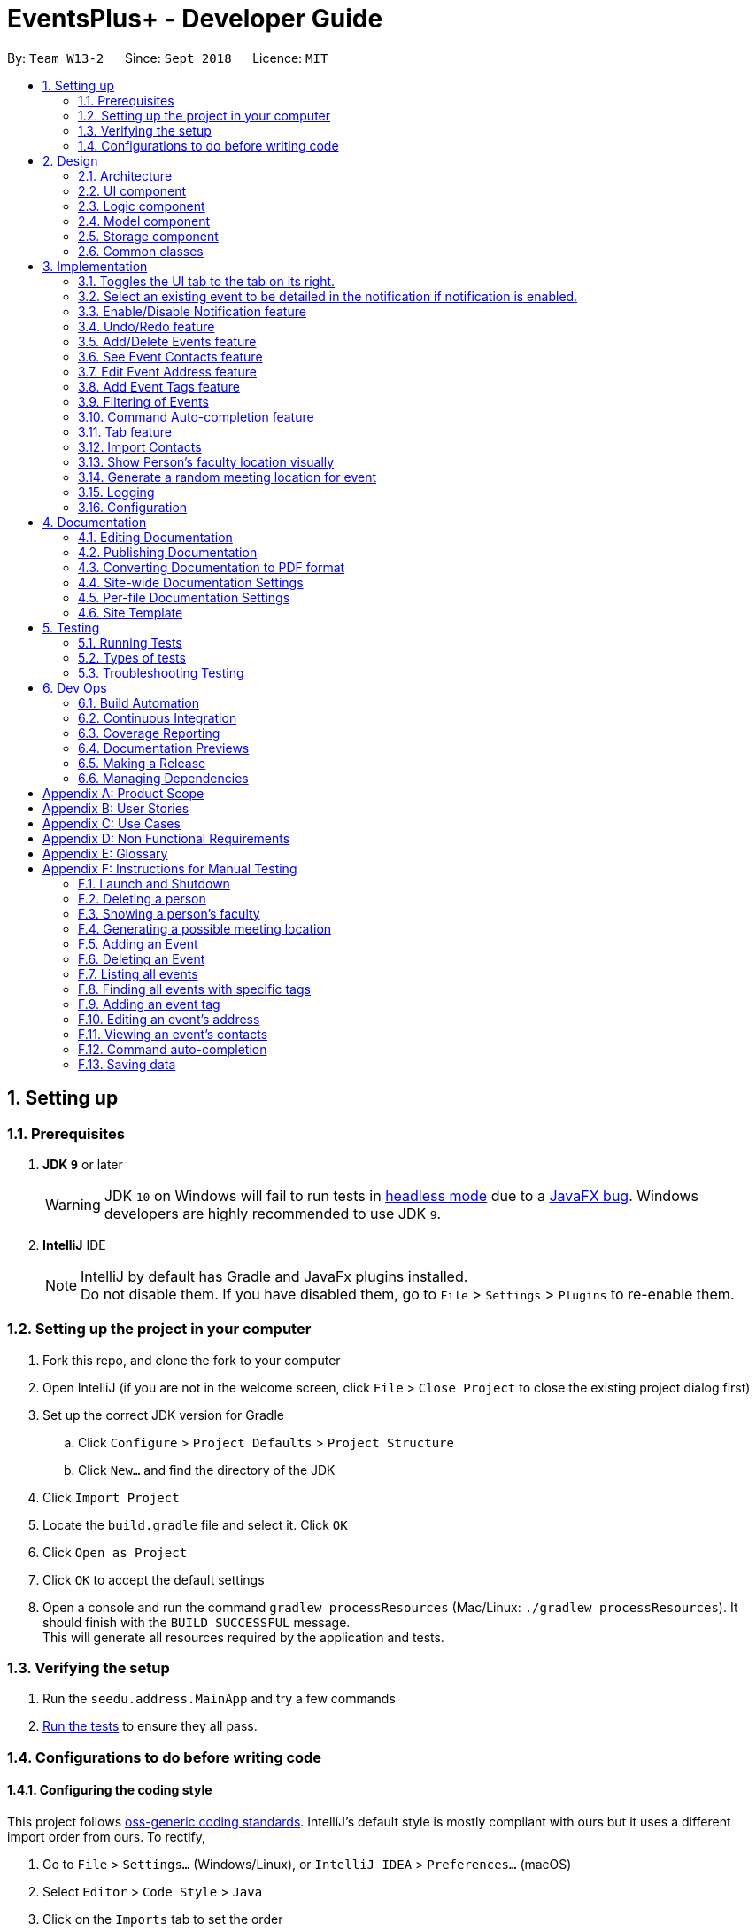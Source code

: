 = EventsPlus+ - Developer Guide
:site-section: DeveloperGuide
:toc:
:toc-title:
:toc-placement: preamble
:sectnums:
:imagesDir: images
:stylesDir: stylesheets
:xrefstyle: full
ifdef::env-github[]
:tip-caption: :bulb:
:note-caption: :information_source:
:warning-caption: :warning:
endif::[]
:repoURL: https://github.com/CS2103-AY1819S1-W13-2/main/tree/master

By: `Team W13-2`      Since: `Sept 2018`      Licence: `MIT`

== Setting up

=== Prerequisites

. *JDK `9`* or later
+
[WARNING]
JDK `10` on Windows will fail to run tests in <<UsingGradle#Running-Tests, headless mode>> due to a https://github.com/javafxports/openjdk-jfx/issues/66[JavaFX bug].
Windows developers are highly recommended to use JDK `9`.

. *IntelliJ* IDE
+
[NOTE]
IntelliJ by default has Gradle and JavaFx plugins installed. +
Do not disable them. If you have disabled them, go to `File` > `Settings` > `Plugins` to re-enable them.


=== Setting up the project in your computer

. Fork this repo, and clone the fork to your computer
. Open IntelliJ (if you are not in the welcome screen, click `File` > `Close Project` to close the existing project dialog first)
. Set up the correct JDK version for Gradle
.. Click `Configure` > `Project Defaults` > `Project Structure`
.. Click `New...` and find the directory of the JDK
. Click `Import Project`
. Locate the `build.gradle` file and select it. Click `OK`
. Click `Open as Project`
. Click `OK` to accept the default settings
. Open a console and run the command `gradlew processResources` (Mac/Linux: `./gradlew processResources`). It should finish with the `BUILD SUCCESSFUL` message. +
This will generate all resources required by the application and tests.

=== Verifying the setup

. Run the `seedu.address.MainApp` and try a few commands
. <<Testing,Run the tests>> to ensure they all pass.

=== Configurations to do before writing code

==== Configuring the coding style

This project follows https://github.com/oss-generic/process/blob/master/docs/CodingStandards.adoc[oss-generic coding standards]. IntelliJ's default style is mostly compliant with ours but it uses a different import order from ours. To rectify,

. Go to `File` > `Settings...` (Windows/Linux), or `IntelliJ IDEA` > `Preferences...` (macOS)
. Select `Editor` > `Code Style` > `Java`
. Click on the `Imports` tab to set the order

* For `Class count to use import with '\*'` and `Names count to use static import with '*'`: Set to `999` to prevent IntelliJ from contracting the import statements
* For `Import Layout`: The order is `import static all other imports`, `import java.\*`, `import javax.*`, `import org.\*`, `import com.*`, `import all other imports`. Add a `<blank line>` between each `import`

Optionally, you can follow the <<UsingCheckstyle#, UsingCheckstyle.adoc>> document to configure Intellij to check style-compliance as you write code.

==== Updating documentation to match your fork

After forking the repo, the documentation will still have the EventsPlus+ branding and refer to the `CS2103-AY1819S1-W13-2/main` repo.

If you plan to develop this fork as a separate product, you should do the following:

. Configure the <<Docs-SiteWideDocSettings, site-wide documentation settings>> in link:{repoURL}/build.gradle[`build.gradle`], such as the `site-name`, to suit your own project.

. Replace the URL in the attribute `repoURL` in link:{repoURL}/docs/DeveloperGuide.adoc[`DeveloperGuide.adoc`] and link:{repoURL}/docs/UserGuide.adoc[`UserGuide.adoc`] with the URL of your fork.

==== Setting up CI

Set up Travis to perform Continuous Integration (CI) for your fork. See <<UsingTravis#, UsingTravis.adoc>> to learn how to set it up.

After setting up Travis, you can optionally set up coverage reporting for your team fork (see <<UsingCoveralls#, UsingCoveralls.adoc>>).

[NOTE]
Coverage reporting could be useful for a team repository that hosts the final version but it is not that useful for your personal fork.

Optionally, you can set up AppVeyor as a second CI (see <<UsingAppVeyor#, UsingAppVeyor.adoc>>).

[NOTE]
Having both Travis and AppVeyor ensures your App works on both Unix-based platforms and Windows-based platforms (Travis is Unix-based and AppVeyor is Windows-based)

== Design

[[Design-Architecture]]
=== Architecture

.Architecture Diagram
image::Architecture.png[width="600"]

The *_Architecture Diagram_* given above explains the high-level design of the App. Given below is a quick overview of each component.

[TIP]
`Main` has only one class called link:{repoURL}/src/main/java/seedu/address/MainApp.java[`MainApp`]. It is responsible for,

* At app launch: Initializes the components in the correct sequence, and connects them up with each other.
* At shut down: Shuts down the components and invokes cleanup method where necessary.

<<Design-Commons,*`Commons`*>> represents a collection of classes used by multiple other components. Two of those classes play important roles at the architecture level.

* `EventsCenter` : This class (written using https://github.com/google/guava/wiki/EventBusExplained[Google's Event Bus library]) is used by components to communicate with other components using events (i.e. a form of _Event Driven_ design)
* `LogsCenter` : Used by many classes to write log messages to the App's log file.

The rest of the App consists of four components.

* <<Design-Ui,*`UI`*>>: The UI of the App.
* <<Design-Logic,*`Logic`*>>: The command executor.
* <<Design-Model,*`Model`*>>: Holds the data of the App in-memory.
* <<Design-Storage,*`Storage`*>>: Reads data from, and writes data to, the hard disk.

Each of the four components

* Defines its _API_ in an `interface` with the same name as the Component.
* Exposes its functionality using a `{Component Name}Manager` class.

For example, the `Logic` component (see the class diagram given below) defines it's API in the `Logic.java` interface and exposes its functionality using the `LogicManager.java` class.

.Class Diagram of the Logic Component
image::LogicClassDiagramUpdated.png[width="800"]

[discrete]
==== Events-Driven nature of the design

The _Sequence Diagram_ below shows how the components interact for the scenario where the user issues the command `delete 1`.

.Component interactions for `delete 1` command (part 1)
image::SDforDeletePerson.png[width="800"]

[NOTE]
Note how the `Model` simply raises a `SystemChangedEvent` when the application's data is changed, instead of asking the `Storage` to save the updates to the hard disk.

The diagram below shows how the `EventsCenter` reacts to that event, which eventually results in the updates being saved to the hard disk and the status bar of the UI being updated to reflect the 'Last Updated' time.

.Component interactions for `delete 1` command (part 2)
image::SDforDeletePersonEventHandling.png[width="800"]

[NOTE]
Note how the event is propagated through the `EventsCenter` to the `Storage` and `UI` without `Model` having to be coupled to either of them. This is an example of how this Event Driven approach helps us reduce direct coupling between components.

The sections below give more details of each component.

[[Design-Ui]]
=== UI component

.Structure of the UI Component
image::UiClassDiagramUpdated.png[width="800"]

*API* : link:{repoURL}/src/main/java/seedu/address/ui/Ui.java[`Ui.java`]

The UI consists of a `MainWindow` that is made up of parts e.g.`CommandBox`, `ResultDisplay`, `PersonListPanel`, `StatusBarFooter`, `BrowserPanel` etc. All these, including the `MainWindow`, inherit from the abstract `UiPart` class.

The `UI` component uses JavaFx UI framework. The layout of these UI parts are defined in matching `.fxml` files that are in the `src/main/resources/view` folder. For example, the layout of the link:{repoURL}/src/main/java/seedu/address/ui/MainWindow.java[`MainWindow`] is specified in link:{repoURL}/src/main/resources/view/MainWindow.fxml[`MainWindow.fxml`]

The `UI` component,

* Executes user commands using the `Logic` component.
* Binds itself to some data in the `Model` so that the UI can auto-update when data in the `Model` change.
* Responds to events raised from various parts of the App and updates the UI accordingly.

[[Design-Logic]]
=== Logic component

[[fig-LogicClassDiagram]]
.Structure of the Logic Component
image::LogicClassDiagramUpdated.png[width="800"]

*API* :
link:{repoURL}/src/main/java/seedu/address/logic/Logic.java[`Logic.java`]

.  `Logic` uses the `SystemParser` class to parse the user command.
.  This results in a `Command` object which is executed by the `LogicManager`.
.  The command execution can affect the `Model` (e.g. adding a person) and/or raise events.
.  The result of the command execution is encapsulated as a `CommandResult` object which is passed back to the `Ui`.

Given below is the Sequence Diagram for interactions within the `Logic` component for the `execute("delete 1")` API call.

.Interactions Inside the Logic Component for the `delete 1` Command
image::DeletePersonSdForLogic.png[width="800"]

[[Design-Model]]
=== Model component

.Structure of the Model Component
image::ModelClassDiagramUpdated.png[width="800"]

*API* : link:{repoURL}/src/main/java/seedu/address/model/Model.java[`Model.java`]

The `Model`,

* stores a `UserPref` object that represents the user's preferences.
* stores the application's data.
* exposes an unmodifiable `ObservableList<Person>` that can be 'observed' e.g. the UI can be bound to this list so that the UI automatically updates when the data in the list change.
* exposes an unmodifiable `ObservableList<Event>` that can be 'observed' e.g. the UI can be bound to this list so that the UI automatically updates when the data in the list change.
* exposes an unmodifiable `ObservableList<Tag>` that can be 'observed' e.g. the UI can be bound to this list so that the UI automatically updates when the data in the list change.
* does not depend on any of the other three components.

[[Design-Storage]]
=== Storage component

.Structure of the Storage Component
image::StorageClassDiagramUpdated.png[width="800"]

*API* : link:{repoURL}/src/main/java/seedu/address/storage/Storage.java[`Storage.java`]

The `Storage` component,

* can save `UserPref` objects in json format and read it back.
* can save the application's data in xml format and read it back.

[[Design-Commons]]
=== Common classes

Classes used by multiple components are in the `seedu.System.commons` package.

== Implementation

This section describes some noteworthy details on how certain features are implemented.

//tag::toggle[]
=== Toggles the UI tab to the tab on its right.
==== Current Implementation

Toggle command raises a TabPanelSelectionChangedEvent event through the ModelManager.
The tab panel is subscribed to this event and will loop the tabList and change the selected tab to its adjacent tab when the event is raised.

* `logic#parser#ToggleCommandParser()` -- creates a ToggleCommand object.
* `logic#commands#ToggleCommand()` -- raises a TabPanelSelectionChangedEvent through the ModelManager.

[NOTE]
ToggleCommand is not compatible with undo/redo since there is no writing of data to storage.

==== Design Considerations

==== Aspect: How change of UI tab is executed

* **Alternative 1 (current choice):** TabPanel subscribe to an event which will be raised by ToggleCommand
** Pros: Convenient to implement.
** Cons: Creates a new object and a new handler method.
* **Alternative 2:** Pass TabPanel into the ToggleCommand and select the new tab from ToggleCommand
** Pros: Does not require new event to be raised.
** Cons: Increases coupling.
// end::toggle[]

//tag::favourite[]
=== Select an existing event to be detailed in the notification if notification is enabled.
==== Current Implementation

Details of favourite event (i.e. event name, date, day, time, details) stored as a String "Favourite" in preferences.json file.
The favourite mechanism is implemented through the ModelManager.
Upon startup, if notification is enabled, and there is a String "favourite" in preferences.json is non-null, the notification will display the String "favourite".
"Favourite" in preferences.json is also loaded into ModelManager.
Upon executing FavouriteCommand, the event is selected based on the input parameters and the filteredEventsListByDate.
The attributes of the event is formatted into a String and saved to the ModelManager.
Upon exit, the formatted String in ModelManager is saved to preferences.json to ensure statefulness.

* `logic#parser#FavouriteCommandParser()` -- creates a FavouriteCommand object based on user's inputs.
* `logic#commands#FavouriteCommand()` -- updates the ModelManager's favouriteEvent attribute.

Given below is an example usage scenario and how the favourite mechanism behaves at each step.

Step 1. The user launches the application for the first time. The model's favouriteEvent attribute is initially null.

Step 2. The user executes `favourite d/2018-04-01 i/1`. The `favourite` command calls FavouriteCommandParser which checks validity of user inputs and creates a new FavouriteCommand which selects the event and create a formatted String from the event details.

[NOTE]
The favourite command will update favouriteEvent regardless of whether the new favouriteEvent String is the same as the existing String.

==== Design Considerations

==== Aspect: How favourite is updated

* **Alternative 1 (current choice):** Re-assign Model's favouriteEvent regardless of previous preference
** Pros: Easy to implement.
** Cons: Wasteful in the case of same favorite event.
* **Alternative 2:** Check current favouriteEvent and only assign new value if it is different from the previous value.
** Pros: Do not waste computing cycles on unecessary re-assingment of favouriteEvent.
** Cons: Code becomes more complicated because additional check required.

===== Aspect: Writing to preferences.json

* **Alternative 1 (current choice):** Write all Model preferences to preferences.json
** Pros: Easy to implement.
** Cons: Unecessary computing cycles wasted on writing when possibly no change
* **Alternative 2:** Check for difference between Model preferences and preferences.json, only write to preferences.json if there is difference.
** Pros: Efficient.
** Cons: Code becomes more complicated because additional check required
// end::favourite[]

//tag::notification[]
=== Enable/Disable Notification feature
==== Current Implementation

Notification preference is stored in the preferences.json file.
The notification mechanism is facilitated by Javafx.
Upon startup, notification preference is loaded from preferences.json and saved to the ModelManager.
Upon exit, the model's notification preference is saved to preferences.json to ensure statefulness.
When enabled, it creates a child stage and scene from the main window and displays with a countdown timer to automatically close the stage.
Additionally, it implements the following operations

* `ui#NotificationWindow()` -- creates the stage and scene for the notification using 2 String inputs: `title` and `message`
* `logic#parser#NotificationCommandParser()` -- creates a NotificationCommand object based on user's input
* `logic#commands#NotificationCommand()` -- updates the ModelManager's notificationPref attribute.

Given below is an example usage scenario and how the enable/disable notification mechanism behaves at each step.

Step 1. The user launches the application for the first time. The model's notification preference is initally enabled, the notification window appears.

Step 2. The user executes `notification disable`. The `notification` command calls NotificationCommandParser which converts `disable` into the boolean `false` and creates a new Notification Command which updates the Model's notification preference to false.

[NOTE]
The notification command will update the notification preference regardless of whether the new preference is same as the previous preference.

==== Design Considerations

===== Aspect: How notification preferences is updated

* **Alternative 1 (current choice):** Re-assign Model's notification preference regardless of previous preference
** Pros: Easy to implement.
** Cons: Wasteful in the case of same notification preference.
* **Alternative 2:** Check current notification preference and only assign new value if it is different from the previous value.
** Pros: Do not waste computing cycles on unecessary re-assingment of notification preference.
** Cons: Code becomes more complicated because additional check required.

===== Aspect: Writing to preferences.json

* **Alternative 1 (current choice):** Write all Model preferences to preferences.json
** Pros: Easy to implement.
** Cons: Unecessary computing cycles wasted on writing when possibly no change
* **Alternative 2:** Check for difference between Model preferences and preferences.json, only write to preferences.json if there is difference.
** Pros: Efficient.
** Cons: Code becomes more complicated because additional check required
// end::notification[]

// tag::undoredo[]
=== Undo/Redo feature
==== Current Implementation

The undo/redo mechanism is facilitated by `VersionedSystem`.
It extends `System` with an undo/redo history, stored internally as an `SystemStateList` and `currentStatePointer`.
Additionally, it implements the following operations:

* `VersionedSystem#commit()` -- Saves the current address book state in its history.
* `VersionedSystem#undo()` -- Restores the previous address book state from its history.
* `VersionedSystem#redo()` -- Restores a previously undone address book state from its history.

These operations are exposed in the `Model` interface as `Model#commitSystem()`, `Model#undoSystem()` and `Model#redoSystem()` respectively.

Given below is an example usage scenario and how the undo/redo mechanism behaves at each step.

Step 1. The user launches the application for the first time. The `VersionedSystem` will be initialized with the initial address book state, and the `currentStatePointer` pointing to that single address book state.

image::UndoRedoStartingStateListDiagram.png[width="800"]

Step 2. The user executes `delete 5` command to delete the 5th person in the address book. The `delete` command calls `Model#commitSystem()`, causing the modified state of the address book after the `delete 5` command executes to be saved in the `SystemStateList`, and the `currentStatePointer` is shifted to the newly inserted address book state.

image::UndoRedoNewCommand1StateListDiagram.png[width="800"]

Step 3. The user executes `add n/David ...` to add a new person. The `add` command also calls `Model#commitSystem()`, causing another modified address book state to be saved into the `SystemStateList`.

image::UndoRedoNewCommand2StateListDiagram.png[width="800"]

[NOTE]
If a command fails its execution, it will not call `Model#commitSystem()`, so the address book state will not be saved into the `SystemStateList`.

Step 4. The user now decides that adding the person was a mistake, and decides to undo that action by executing the `undo` command. The `undo` command will call `Model#undoSystem()`, which will shift the `currentStatePointer` once to the left, pointing it to the previous address book state, and restores the address book to that state.

image::UndoRedoExecuteUndoStateListDiagram.png[width="800"]

[NOTE]
If the `currentStatePointer` is at index 0, pointing to the initial address book state, then there are no previous address book states to restore. The `undo` command uses `Model#canUndoSystem()` to check if this is the case. If so, it will return an error to the user rather than attempting to perform the undo.

The following sequence diagram shows how the undo operation works:

image::UndoRedoSequenceDiagram.png[width="800"]

The `redo` command does the opposite -- it calls `Model#redoSystem()`, which shifts the `currentStatePointer` once to the right, pointing to the previously undone state, and restores the address book to that state.

[NOTE]
If the `currentStatePointer` is at index `SystemStateList.size() - 1`, pointing to the latest address book state, then there are no undone address book states to restore. The `redo` command uses `Model#canRedoSystem()` to check if this is the case. If so, it will return an error to the user rather than attempting to perform the redo.

Step 5. The user then decides to execute the command `list`. Commands that do not modify the address book, such as `list`, will usually not call `Model#commitSystem()`, `Model#undoSystem()` or `Model#redoSystem()`. Thus, the `SystemStateList` remains unchanged.

image::UndoRedoNewCommand3StateListDiagram.png[width="800"]

Step 6. The user executes `clear`, which calls `Model#commitSystem()`. Since the `currentStatePointer` is not pointing at the end of the `SystemStateList`, all address book states after the `currentStatePointer` will be purged. We designed it this way because it no longer makes sense to redo the `add n/David ...` command. This is the behavior that most modern desktop applications follow.

image::UndoRedoNewCommand4StateListDiagram.png[width="800"]

The following activity diagram summarizes what happens when a user executes a new command:

image::UndoRedoActivityDiagram.png[width="650"]

==== Design Considerations

===== Aspect: How undo & redo executes

* **Alternative 1 (current choice):** Saves the entire address book.
** Pros: Easy to implement.
** Cons: May have performance issues in terms of memory usage.
* **Alternative 2:** Individual command knows how to undo/redo by itself.
** Pros: Will use less memory (e.g. for `delete`, just save the person being deleted).
** Cons: We must ensure that the implementation of each individual command are correct.

===== Aspect: Data structure to support the undo/redo commands

* **Alternative 1 (current choice):** Use a list to store the history of address book states.
** Pros: Easy for new Computer Science student undergraduates to understand, who are likely to be the new incoming developers of our project.
** Cons: Logic is duplicated twice. For example, when a new command is executed, we must remember to update both `HistoryManager` and `VersionedSystem`.
* **Alternative 2:** Use `HistoryManager` for undo/redo
** Pros: We do not need to maintain a separate list, and just reuse what is already in the codebase.
** Cons: Requires dealing with commands that have already been undone: We must remember to skip these commands. Violates Single Responsibility Principle and Separation of Concerns as `HistoryManager` now needs to do two different things.
// end::undoredo[]

[[AddDeleteEvents]]
//tag::addEventsHeader[]
=== Add/Delete Events feature

==== Current Implementation
===== Structure of an Event
In the `Model` component, an `Event` consists of various `Event` attributes.
Namely, the classes `EventName`, `EventDescription`, `EventDate`, `EventTime`, `EventAddress` are used to represent respective information in an `Event`,
as shown in the Class diagram below. Note that `EventDay` is generated from `EventDate` values, and each event also contains a `Set` of `Person` and `Tag` objects,
which are used to represent the event contacts (from the address book) and event tags (from <<EventTags, event tags>> currently existing in the address book). +
//end::addEventsHeader[]

By doing so, we achieve more abstraction and cohesion, and this abides by the Separation of Concerns (SoC) principle at the class level.
On top of facilitating checking of bugs within the individual attributes,
doing so will also allow the developer to alter the definition of the different attribute classes, as well as to add more attributes into the
`Event` class easily.

//tag::eventDiagram[]
image::Event.png[Event class]
//end::eventDiagram[]

//tag::addEvents[]
===== Adding/Deleting of an Event
Methods have been added to `ModelManager`, `AddressBook` and the newly-added class `UniqueEventList` to facilitate adding and deleting of events.
In order to limit modification of the internal list of `Event` objects, changes to this list is only carried out at the most fundamental level,
which is `UniqueEventList`. `AddressBook` stores a reference to this internal list, and `ModelManager` stores an unmodifiable copy of this list.

An example usage scenario of the adding of events is as shown in the sequence diagram below.
The diagram shows the interaction between the different components in the system when an event is added.
The interaction between components is similar for the deletion of an event.

image::add-event-component.png[Interactions between components]

More specific interactions between `Logic` and `Model` are as shown in the diagram below.

image::add-event_logic-model.png[Interactions between Logic and Model, width="750", height="700"]

Step 1. User enters command to add an event +
Step 2. `AddressBookParser` calls `AddEventCommandParser`, which generates an `AddEventCommand` with an `Event` and `Set<Index>`. The latter specifies the contacts (indices) to add into the event. +
Step 3. `AddEventCommand` calls `Model#hasEvent`, `Model#hasClashingEvent`, `Model#hasEventTag` to check if event details are valid. +
Step 4. `AddEventCommand` calls `Event#setEventContacts` to set the `Set<Person>` of event contacts (Each `Person` has to be in the existing address book records). +
Step 5. `AddEventCommand` calls `Model#addEvent` after all checks have passed. The event is added into the system from the `Model` component. +

For deletion of event(s), the flow is similar.
//end::addEvents[]

The sequence diagram for the deletion of event is shown below. +

image::delete-event-condensed_logic-model.png[Deleting an event, width="750"]

Step 1. User enters command to delete an event based on the event date and index (as displayed in the UI) +
Step 2. `AddressBookParser` calls `DeleteEventCommandParser`, which generates an `DeleteEventCommand` with an `EventDate` and `Index`. +
Step 3. `DeleteEventCommand` <<gettingAnEvent, gets the event>>.
Step 4. The event from step 3 is deleted from the system from the `Model` component. +

[[gettingAnEvent]]
Events are retrieved based on their date and index in the displayed events list, as shown in the diagram below.

image::get-event.png[Getting an event, width="350", height="300"]

For the case of `DeleteEventCommand`, we let `XYZCommand` be `DeleteEventCommand`. +
Step 1. `DeleteEventCommand` calls `Model#getFilteredEventListByDate` to retrieve the last shown event list. +
Step 2. `DeleteEventCommand` calls `getTargetDateList` to retrieve the list from which the event belongs to.  +
Step 3. `DeleteEventCommand` calls `getEvent` to retrieve the event based on its index in the list from step 2. +

//tag::addEvents2[]
Upon adding/deletion of events in `Model`, `AddressBookChangedEvent`, `AddressBookEventChangedEvent` and `EventPanelDisplayChangedEvent`
are triggered from the `Model` component.
The raised events are handled by:

* `UI`, which updates the displayed information and updates the active tab to the Events tab, and
* `Storage`, which saves the information to an XML data file.

For instance, when an `Event` is added (or deleted), the event triggers are handled as follows.

image::add-event_event-trigger.png[Handling of triggered events]

===== UI Events Display
To display the event information according to their date, a list of lists of events grouped by `EventDate` is set in the `ListView` object in the `EventPanelList`.
Each cell represents the `EventListCard` for a particular date, which contains all the events, each displayed in a `EventCard`. For this implementation,
we require `ModelManager` to be able to return such an `ObservableList<List<Event>>` object to the UI class `MainWindow`, and this is achieved via the method
`ModelManager#getFilteredEventListByDate`.

==== Design Considerations
===== Aspect: Data Structure to Support the UI Events Display

* **Alternative 1 (current choice):** Store a list of type `ObservableList<List<Event>>` in the `ListView` object in the `EventPanelList`.
This list is re-computed from `Model` each time a change in the internal list of events is detected, and the
updated list is passed to the UI class `MainWindow`.
This facilitates a regeneration of the `TabPanel` stored in `MainWindow`, updating the display of events to the user.

+

** *Pros:* We only need to maintain one internal list of `Event` objects. For the UI
to be updated with new information whenever events are added into/deleted from the underlying `Event` list,
we make use of a listener on the `filteredEvents` list in `Model`.

*** Whenever there is a change detected by `filteredEvents`, an `AddressBookEventChangedEvent` is posted
*** `MainWindow` resets its `TabPanel` and passes the re-computed list (events grouped by date) into it.
+
image::ui-display-ad.png[Refresh of Tab Panel on Event Change]

** *Cons:* There is a regeneration of the `TabPanel` object in `MainWindow` each time such an event occurs.
However, this overhead is still acceptable given the current scale of the `AddressBook`.
//end::addEvents2[]

* **Alternative 2:** Store a list of type `ObservableList<ObservableList<Event>>` in `UI` and `Model`,
where each `ObservableList<Event>` is the list of events for a given date.
Update this alongside the `filteredEvent` list in `Model`, by adding a listener to `filteredEvents`,
such that each time the internal list of events changes, the corresponding update is performed on the 2D-list.

** *Pros:* There is no need to regenerate the list for `UI`, since information in this list stays updated.
This reduces overhead incurred in list regeneration.

+

** *Cons*: If more actions are carried out on the internal event list, the listener will have to be updated,
as it will have to listen to more types of changes. This could potentially create more bugs in the code.

* **Alternative 3:** Store a list of type `ObservableList<ObservableList<Event>>` (similar structure as in Alternative 2) in `UI` and `Model`.
Create another internal list `UniqueEventListByDate` for this list of lists. Update this alongside `UniqueEventList`.

** *Pros:*
*** There is no need to regenerate the list for `UI`, since information in this list stays updated.
*** No listener is required, since an event can be added to `UniqueEventList` and `UniqueEventListByDate` simultaneously.

** *Cons:* Two lists have to be maintained, both storing the same `Event` objects.
The task of maintaining two lists may lead to inconsistencies between the two lists and more complex code in future.

===== Aspect: Restrictions on Event Tags
* **Alternative 1 (current choice):** Valid event tags to be restricted to a list which can be edited by the user.
** *Pros:* Allows event tags to be standardized, and the user can keep track of the all the types of events he/she has just
by referring to the `Flowpane` containing all the event tags available in the system. This also facilitates finding of events
by event tags.
** *Cons:* More work has to be done from the user's end, as he/she has to add an event tag in the system
before adding an event with that tag.

* **Alternative 2:** No restriction to event tags.
** *Pros:* Less work by the user, as he/she can just add any event tag when adding an event into the system.
** *Cons:* Less standardization of event tags, which may cause the user's data to become more disorganized in future.

* **Alternative 3:** (2-in-1 approach) Event tags that are non-existing in EventsPlus+ to be added upon adding an event with that new tag.
** *Pros:* Less work by the user, and tag gets automatically added into the system.
** *Cons:* The `addEvent` command will be performing two different actions - adding an event
and adding an event tag. This may violate the Single Responsibility Principle (SRP) for the `AddEventCommand` class.

[[seeEventContacts]]
//tag::seeEventContacts[]

=== See Event Contacts feature
==== Current Implementation
To obtain an event's contacts, comparisons are done using `Person#isSamePerson` to check if for each event contact, there exists a person in the system
who is the same person as the contact. By the use of a `Predicate` with this logic, we then apply the filter on `filteredPersons` in `Model`. +
//end::seeEventContacts[]

The sequence diagram below shows a typical usage of the feature.
The flow for getting an event using date and index is the same as in <<gettingAnEvent, getEvent>>.

image::see-event-contacts-condensed_logic-model.png[Interactions between Logic and Model, width="700"]

//tag::seeEventContacts2[]
Step 1. User enters command to see an event's contacts. +
Step 2. `AddressBookParser` calls `SeeEventContactsCommandParser`, which generates a SeeEventContactsCommand` with an `EventDate` and `Index` +
Step 3. `SeeEventContactsCommand` <<gettingAnEvent, gets the event>>. +
Step 4. A `ExistingPersonInEventPredicate` is created based on the event's contacts from the event retrieved in Step 3. +
Step 5. `SeeEventContactsCommand` calls `Model#updateFilteredEventList` to filter the displayed list using the `Predicate` object generated in step 4. +
//end::seeEventContacts2[]

==== Considerations
The displayed person list shown using this feature is aligned with the contact information displayed in the UI when hovering over the event contact. +
Namely, both the displayed person list and information displayed in the UI are obtained by checking if there is a same person as the person originally
added into the event (using `Person#isSamePerson`) in the system. If there is, the information is shown; else, the person is regarded as
having been deleted from the system. +
More specific scenarios are as follows:

* When an event contact is deleted from EventsPlus+, the `seeEventContacts` command would not display the person in the filtered list.
Simultaneously, when hovering over the event contact, the user would see a message indicating that the person has been deleted from the system.
This is so that users can still see the person as related to the event (when the event is first added),
even when the person's contact details no longer exist in the address book.

* When an event contact is edited in EventsPlus+, if the edited person is still the same person (using `Person#isSamePerson`) as the original person,
`seeEventContacts` would display the edited person. When hovering over the contact, the edited person would also be displayed.

* When an event contact is edited in EventsPlus+, if the edited person is no longer the same person (using `Person#isSamePerson`),
`seeEventContacts` would not display the original nor edited person. When hovering over the contact, if there is no such person in the
system who is the same person as the person originally added into EventsPlus+,
the user would see a message indicating that the person has been deleted from the system.

[[EditEventAddress]]
//tag::editEventAddress[]

=== Edit Event Address feature
==== Current Implementation
To edit an event's existing address, the system first retrieves the event from the address book. This process is similar to that for
deleting an event. A new `Event` object is created with the same details as the old `Event` object, but with the updated `EventAddress`.
This new `Event` replaces the old one in the address book in the `Model#updateEvent` method, i.e. the old `Event` object is removed
from the internal list, and the new one set in its position. +
//end::editEventAddress[]

The overall flow between the `Logic` and `Model` component when editing an event address's tag is as follows.
The flow for getting an event using date and index is the same as in <<gettingAnEvent, getEvent>>.

image::edit-event-address-condensed_logic-model.png[Interactions between Logic and Model, width="750"]

//tag::editEventAddress2[]
Step 1. User enters command to edit an event's address based on the event date and index (as displayed in the UI) +
Step 2. `AddressBookParser` calls `EditEventAddressCommandParser`, which generates an `EditEventAddressCommand` with an `EventDate`, `Index`
and the updated `EventAddress`. +
Step 3. `EditEventAddressCommand` <<gettingAnEvent, gets the event>>.
Step 4. A new event with all details (except `EventAddress`) duplicated from the old event in step 3 is created. +
The `EventAddress` attribute of this new event is set to the updated `EventAddress` passed in to `EditEventAddressCommand` in step 2. +
Step 5. The old event is replaced with the new one in the system from the `Model` component, through the execution of `Model#updateEvent`.

==== Considerations
When editing an event, there are several possible values that can be updated, including the event's name, description, etc.
However, this functionality is mainly catered to complement the `suggestLocation` functionality, whereby the user
can first add an event without specifying any location (and address will be displayed as TBD), and
edit the suggested location in afterwards.
//end::editEventAddress2[]

[[EventTags]]
// tag::eventTags[]

=== Add Event Tags feature
==== Current Implementation
The list of event tags in the system is stored in a `UniqueTagList` in `Model`.
This implementation requires all event `Tag` objects to be unique (using case-insensitive comparison) +
All event tags are always shown, hence it is sufficient to
to keep an `ObservableList<Tag>` in `ModelManager`, rather than a `FilteredList` which is used to store list of `Person` and `Event` objects. +
// end::eventTags[]

An event tag specified by the user is added in the system as depicted in the sequence diagram below.

image::add-event-tag_logic-model.png[Interactions between Logic and Model, width="700"]

// tag::eventTags2[]
Step 1. User enters command to add an event tag. +
Step 2. `AddressBookParser` calls `AddEventTagCommandParser`, which generates an `AddEventTagCommand` with a `Set` of `Tag` object. +
Step 3. `AddEventTagCommand` calls `Model#hasEventTag` to check for duplicate tags already in the system. +
Step 4. `AddEventTagCommand` calls `Model#addEventTag` to add the new event `Tag` into `Model`.
// end::eventTags2[]

[[filteringEvents]]
//tag::filterEvents[]
=== Filtering of Events
[[findEvent]]
==== Find Event (by tag) feature
===== Current Implementation
To find events by their tags, we make use of a `Predicate`. The `EventTagMatchesKeywordsPredicate` is used in filtering
all events which have at least one tag matching at least one of the keywords provided by the user. +
//end::filterEvents[]

image::find-event_logic-model.png[Interactions between Logic and Model, width="750"]

//tag::filterEvents2[]
Step 1. User enters command to find events with certain tags. +
Step 2. `AddressBookParser` calls `FindEventCommandParser`, which generates an `FindEventCommand` with an `EventTagMatchesKeywordsPredicate`. +
Step 3. `FindEventCommand` calls `Model#updateFilteredEventList` to filter the displayed list using the `Predicate` generated in step 2. +

Similar to the other event-related commands, the list-filtering is done in `Model`, and
the change is propagated to the `UI` component by triggering an event.
//end::filterEvents2[]
The details of the event triggers are as follows.


image::find-event_event-triggers.png[Handling of triggered events]

[[listEvent]]
==== Listing of all events
===== Current Implementation
To list all events, we make use of a `Predicate` which is always true (the `PREDICATE_LIST_ALL_EVENTS` constant).

image::list-event_logic-model.png[Interactions between Logic and Model, width="650"]

The `UI` components are updated using a similar flow (by event triggers) to the <<findEvent, find event>> feature. +
*Note:* The inclusion of the `EventDisplayPanelChangedEvent` is required in `Model#updateFilteredEventList`
so that `TabPanel` can switch to the event tab automatically whenever any of these commands are executed,
even if there is no change to data in the filtered list
(for example, when `listEvent` is executed even though all events are already currently listed).

[[Autocomplete]]
// tag::autoComplete[]

=== Command Auto-completion feature
==== Current Implementation
Command auto-completion uses a fixed list of all command words in EventsPlus+. Each time the user
presses the `Tab` key, a check is run against the internal list of command words (including aliases)
and the input is auto-completed to the nearest command word containing the current user input, if any.
The following activity diagram outlines the typical usage of this feature.

image::autocomplete-ad.png[Auto-complete command activity diagram, width="800"]

==== Aspect: Computing the nearest valid command word
* **Alternative 1 (current choice):** Each time the `Tab` key is pressed,
`String#startsWithPrefix` is used to check against the internal list for the nearest possible
command word.

** *Pros:* The implementation is neater as most of the checking is done by `String#startsWithPrefix`.
** *Cons:* The current input has to be checked against potentially every valid command word.
// end::autoComplete[]

* **Alternative 2:** Store a `HashMap` with maps every possible prefix of every command word to the corresponding command word.
Do a lookup in the `HashMap` using current user input as the key and return the value (command word) if any.

** *Pros:* Typically constant time lookup for each prefix in the `HashMap`.
** *Cons:* More space required to store all the possible prefixes. Furthermore,
if no such prefix is contained in the mapping, takes linear time with respect to size of the map.

* **Alternative 3** Use a Prefix Tree (Trie) implementation, where the intermediate nodes are the prefixes and
leaf nodes are the valid command words.
** *Pros:* Provides a balance between time and space complexity.
** *Cons:* Potentially more complex implementation.

// tag::tab[]
=== Tab feature
==== Current implementation
`UI` component consists of a `TabPanel` which stores all the `Tab` objects in the `UI` as follows.

image::tabPanel.png[Tab Panel basic class diagram]

* **Alternative 1 (current choice):** `TabPanel` to store all `Tab` objects.
** *Pros:* New tabs can be added easily as a class, and initialized in `TabPanel`.
This abides by the SoC principle and each tab can be managed separately from the others.

* **Alternative 2:** Store the methods for each `Tab` in the same class `TabPanel`.
Hence, all the tabs and their methods are contained in this class.
** *Pros:* Less code needed, especially if some tabs have similar or overlapping methods.
** *Cons:* Does not abide by SoC and SRP principle, since this one class would have to change for many reasons.
// end::tab[]

// tag::importContacts[]
=== Import Contacts
==== Current Implementation

When `FileReader` is created, it will read the provided CSV file, breaking the first line into Arrays of Strings. +
`FileReader` then take note of the index of mandatory fields:

* Name
* Email
* Phone Number
* Address
* Faculty

`ModelManager` now implements `importContacts` and it calls on `VersionedAddressBook`. +
`VersionAddressBook` is being called so that undo redo can work on import contacts command. +
`VersionAddressBook` extends `AddressBook` and it implements `importContacts`. +
`importContacts` will get the list of contacts from `FileReader` and the index all all mandatory fields. +
For each of the contact in contact list, `Person` is created using index saved for each mandatory fields. +
Returned `Person` objects are then inserted into `UniquePersonsList` with validation. +
The number of successful inserts will be displayed. +

The following sequence diagram shows how the importContactsCommand operation works:

image::ImportContactsSequenceDiagram.PNG[width="800"]
// end::importContacts[]

// tag::showFacultyLocationDisplay[]
=== Show Person's faculty location visually
==== Current Implementation

The displaying of the a ``Person``'s faculty is facilitated by the newly added `Faculty` field in the `Person` class. This
`Faculty` field is defined as a separate class (akin to other classes constituting the `Person` class such as `Email` and `Address`).

During the adding of ``Person``'s to EventsPlus+'s address book, the `Faculty` class will ensure that the argument passed in is that of
a valid NUS faculty. It does this via an inner enum class called `Faculties` which stores as constants the only accepted `Faculty`
argument values. The `isInEnum` method is used to check that the argument passed already exists as one of the constants.

The valid arguments allowed are namely:

* SOC (School of Computing)
* FOS (Faculty of Science)
* YLLSOM (Yong Loo Lin School of Medicine)
* FOD (Faculty of Dentistry)
* BIZ (NUS Business School)
* SDE (School of Design and Environment)
* FOE (Faculty of Engineering)
* FOL (Faculty of Law)
* YSTCOM (Yong Siew Toh Conservatory of Music)
* FASS (Faculty of Arts and Social Sciences)

A "-" response is also allowed as it is possible that EventsPlus+'s address book
 may indeed have contacts who are not students of NUS at the current point in time.

The command used to display the faculty visually is `showLocation`.

In addition to the `Faculty` field, the showLocation command is assisted by Google Maps Embed API that allows for locations
to be displayed visually in a separate tab, Location Display Tab. Google Maps uses unique Place IDs to identify locations
on the map. For each faculty, these place IDs are stored in a newly created class `EmbedGoogleMaps` in the logic component of the
application. Together with the Google Maps API key, the place ID allows for the generation of the exact spot of the person's
faculty to be displayed in the Location Display Tab.

When the (correct) `showLocation` command is input together with the index of the individual whose faculty location is to be displayed,
the index is first checked to determine if it is correct (more than 0 and not larger than the size of the list of contacts
in EventsPlus+'s addressbook). Following this, the appropriate person is obtained from the `FilteredPersonList` (this is so as to allow
the displaying of the contact's faculty location even if the list is filtered).

A event, `FacultyLocationDisplayChangedEvent`, also newly created for this showLocation command, is posted and is then handled by `TabPanel` (which switches to the Location
Display Tab) and subsequently by `LocationDisplayPanel`. The status message will show "Selected person: [INDEX]. Faculty location successfully displayed."

If the contact has no faculty, a default location - University Hall - is displayed on the map.

The above-mentioned information can be represented in the following sequence diagram:

image::showLocation_UI_LogicManager_seqDiagram.PNG[width="800"]

image::showLocation_EventsCenter_seqDiagram.PNG[width="800"]

// end::showFacultyLocationDisplay[]

// tag::generateMeetingLocation[]
=== Generate a random meeting location for event

The generation of a random meeting location primarily builds upon the visual display of a ``Person``'s faculty. However
there are a few key differences in the process that one needs to take note of.

The command used to generate this possible meeting location is `generateLocation`.

In order to generate a random location for an event, the user needs to input (in addition to the command) the
event date and event index. This is to detect the unique event (because some events may have the same name) and to ensure
that this event is currently in EventsPlus+.

Command parsing is handled in a similar manner as other commands but there exists a specific `GenerateLocationCommandParser` to specifically parse
these kind of commands. The GenerateLocationCommand object created will then consist of two fields:

* Event date
* Event index

The values for these fields are based on the input given by the user. These values are checked for validity as per other event-related
commands before the object is created. Following this, EventsPlus+ is checked to determine whether this event does
exist. If it does exist, the event name is retrieved and stored in the `GenerateCommandLocation` object.
The status message indicates that a meeting location (it will show the meeting name too) has been generated, if not it indicates to the user
that such as event does not exist.

A random meeting location is generated based on 7 locations (more will be added in future iterations) that have their Google Maps Place IDs stored in the `EmbedGoogleMaps` class.
A call to the method that generates this location (more specifically, returns the Place ID of the location) is made in the execute
method of GenerateLocationCommand.

Following this, a event, `RandomMeetingLocationGeneratedEvent`, newly created for this generateLocation command, is posted and is then handled by `TabPanel` (which switches to the Location
Display Tab) and subsequently by `LocationDisplayPanel`.

For simplicity, only the logic and event handling sections of the sequence diagram are shown below for the `generateLocation` command:

image::generateLocation_EventsCenter_EmbedGoogleMaps_seqDiagram.png[width="800"]

// end::generateMeetingLocation[]

=== Logging

We are using `java.util.logging` package for logging. The `LogsCenter` class is used to manage the logging levels and logging destinations.

* The logging level can be controlled using the `logLevel` setting in the configuration file (See <<Implementation-Configuration>>)
* The `Logger` for a class can be obtained using `LogsCenter.getLogger(Class)` which will log messages according to the specified logging level
* Currently log messages are output through: `Console` and to a `.log` file.

*Logging Levels*

* `SEVERE` : Critical problem detected which may possibly cause the termination of the application
* `WARNING` : Can continue, but with caution
* `INFO` : Information showing the noteworthy actions by the App
* `FINE` : Details that is not usually noteworthy but may be useful in debugging e.g. print the actual list instead of just its size

[[Implementation-Configuration]]
=== Configuration

Certain properties of the application can be controlled (e.g App name, logging level) through the configuration file (default: `config.json`).

== Documentation

We use asciidoc for writing documentation.

[NOTE]
We chose asciidoc over Markdown because asciidoc, although a bit more complex than Markdown, provides more flexibility in formatting.

=== Editing Documentation

See <<UsingGradle#rendering-asciidoc-files, UsingGradle.adoc>> to learn how to render `.adoc` files locally to preview the end result of your edits.
Alternatively, you can download the AsciiDoc plugin for IntelliJ, which allows you to preview the changes you have made to your `.adoc` files in real-time.

=== Publishing Documentation

See <<UsingTravis#deploying-github-pages, UsingTravis.adoc>> to learn how to deploy GitHub Pages using Travis.

=== Converting Documentation to PDF format

We use https://www.google.com/chrome/browser/desktop/[Google Chrome] for converting documentation to PDF format, as Chrome's PDF engine preserves hyperlinks used in webpages.

Here are the steps to convert the project documentation files to PDF format.

.  Follow the instructions in <<UsingGradle#rendering-asciidoc-files, UsingGradle.adoc>> to convert the AsciiDoc files in the `docs/` directory to HTML format.
.  Go to your generated HTML files in the `build/docs` folder, right click on them and select `Open with` -> `Google Chrome`.
.  Within Chrome, click on the `Print` option in Chrome's menu.
.  Set the destination to `Save as PDF`, then click `Save` to save a copy of the file in PDF format. For best results, use the settings indicated in the screenshot below.

.Saving documentation as PDF files in Chrome
image::chrome_save_as_pdf.png[width="300"]

[[Docs-SiteWideDocSettings]]
=== Site-wide Documentation Settings

The link:{repoURL}/build.gradle[`build.gradle`] file specifies some project-specific https://asciidoctor.org/docs/user-manual/#attributes[asciidoc attributes] which affects how all documentation files within this project are rendered.

[TIP]
Attributes left unset in the `build.gradle` file will use their *default value*, if any.

[cols="1,2a,1", options="header"]
.List of site-wide attributes
|===
|Attribute name |Description |Default value

|`site-name`
|The name of the website.
If set, the name will be displayed near the top of the page.
|_not set_

|`site-githuburl`
|URL to the site's repository on https://github.com[GitHub].
Setting this will add a "View on GitHub" link in the navigation bar.
|_not set_

|===

[[Docs-PerFileDocSettings]]
=== Per-file Documentation Settings

Each `.adoc` file may also specify some file-specific https://asciidoctor.org/docs/user-manual/#attributes[asciidoc attributes] which affects how the file is rendered.

Asciidoctor's https://asciidoctor.org/docs/user-manual/#builtin-attributes[built-in attributes] may be specified and used as well.

[TIP]
Attributes left unset in `.adoc` files will use their *default value*, if any.

[cols="1,2a,1", options="header"]
.List of per-file attributes, excluding Asciidoctor's built-in attributes
|===
|Attribute name |Description |Default value

|`site-section`
|Site section that the document belongs to.
This will cause the associated item in the navigation bar to be highlighted.
One of: `UserGuide`, `DeveloperGuide`, `AboutUs`, `ContactUs`

|_not set_

|`no-site-header`
|Set this attribute to remove the site navigation bar.
|_not set_

|===

=== Site Template

The files in link:{repoURL}/docs/stylesheets[`docs/stylesheets`] are the https://developer.mozilla.org/en-US/docs/Web/CSS[CSS stylesheets] of the site.
You can modify them to change some properties of the site's design.

The files in link:{repoURL}/docs/templates[`docs/templates`] controls the rendering of `.adoc` files into HTML5.
These template files are written in a mixture of https://www.ruby-lang.org[Ruby] and http://slim-lang.com[Slim].

[WARNING]
====
Modifying the template files in link:{repoURL}/docs/templates[`docs/templates`] requires some knowledge and experience with Ruby and Asciidoctor's API.
You should only modify them if you need greater control over the site's layout than what stylesheets can provide.
====

[[Testing]]
== Testing

=== Running Tests

There are three ways to run tests.

[TIP]
The most reliable way to run tests is the 3rd one. The first two methods might fail some GUI tests due to platform/resolution-specific idiosyncrasies.

*Method 1: Using IntelliJ JUnit test runner*

* To run all tests, right-click on the `src/test/java` folder and choose `Run 'All Tests'`
* To run a subset of tests, you can right-click on a test package, test class, or a test and choose `Run 'ABC'`

*Method 2: Using Gradle*

* Open a console and run the command `gradlew clean allTests` (Mac/Linux: `./gradlew clean allTests`)

[NOTE]
See <<UsingGradle#, UsingGradle.adoc>> for more info on how to run tests using Gradle.

*Method 3: Using Gradle (headless)*

Thanks to the https://github.com/TestFX/TestFX[TestFX] library we use, our GUI tests can be run in the _headless_ mode. In the headless mode, GUI tests do not show up on the screen. That means the developer can do other things on the Computer while the tests are running.

To run tests in headless mode, open a console and run the command `gradlew clean headless allTests` (Mac/Linux: `./gradlew clean headless allTests`)

=== Types of tests

We have two types of tests:

.  *GUI Tests* - These are tests involving the GUI. They include,
.. _System Tests_ that test the entire App by simulating user actions on the GUI. These are in the `systemtests` package.
.. _Unit tests_ that test the individual components. These are in `seedu.address.ui` package.
.  *Non-GUI Tests* - These are tests not involving the GUI. They include,
..  _Unit tests_ targeting the lowest level methods/classes. +
e.g. `seedu.address.commons.StringUtilTest`
..  _Integration tests_ that are checking the integration of multiple code units (those code units are assumed to be working). +
e.g. `seedu.address.storage.StorageManagerTest`
..  Hybrids of unit and integration tests. These test are checking multiple code units as well as how the are connected together. +
e.g. `seedu.address.logic.LogicManagerTest`


=== Troubleshooting Testing
**Problem: `HelpWindowTest` fails with a `NullPointerException`.**

* Reason: One of its dependencies, `HelpWindow.html` in `src/main/resources/docs` is missing.
* Solution: Execute Gradle task `processResources`.

== Dev Ops

=== Build Automation

See <<UsingGradle#, UsingGradle.adoc>> to learn how to use Gradle for build automation.

=== Continuous Integration

We use https://travis-ci.org/[Travis CI] and https://www.appveyor.com/[AppVeyor] to perform _Continuous Integration_ on our projects. See <<UsingTravis#, UsingTravis.adoc>> and <<UsingAppVeyor#, UsingAppVeyor.adoc>> for more details.

=== Coverage Reporting

We use https://coveralls.io/[Coveralls] to track the code coverage of our projects. See <<UsingCoveralls#, UsingCoveralls.adoc>> for more details.

=== Documentation Previews
When a pull request has changes to asciidoc files, you can use https://www.netlify.com/[Netlify] to see a preview of how the HTML version of those asciidoc files will look like when the pull request is merged. See <<UsingNetlify#, UsingNetlify.adoc>> for more details.

=== Making a Release

Here are the steps to create a new release.

.  Update the version number in link:{repoURL}/src/main/java/seedu/address/MainApp.java[`MainApp.java`].
.  Generate a JAR file <<UsingGradle#creating-the-jar-file, using Gradle>>.
.  Tag the repo with the version number. e.g. `v0.1`
.  https://help.github.com/articles/creating-releases/[Create a new release using GitHub] and upload the JAR file you created.

=== Managing Dependencies

A project often depends on third-party libraries. For example, EventsPlus+ depends on the http://wiki.fasterxml.com/JacksonHome[Jackson library] for XML parsing. Managing these _dependencies_ can be automated using Gradle. For example, Gradle can download the dependencies automatically, which is better than these alternatives. +
a. Include those libraries in the repo (this bloats the repo size) +
b. Require developers to download those libraries manually (this creates extra work for developers)

[appendix]
== Product Scope

*Target user profile*:

Typical university student who

* needs to manage a significant number of contacts from various social circles in and out of school
* is usually kept busy due to many classes from different faculties and/or other commitments
* finds it difficult to juggle the task of contacting different members across different module projects
* finds it difficult to determine convenient timings / locations for meetings
* is reasonably comfortable with Command Line Interface (CLI) apps
* prefers typing to mouse input
* is reasonably comfortable using CLI apps
* can type fast
* prefers desktop apps

*Value proposition*: A convenient and time-saving command-line interface event manager for university students

Our enhanced Addressbook application will offer its users the following benefits:

* Avoid contact duplication, so the user has a clean and well-maintained contacts list.
* Show location of a person's faculty visually, so that it is easier for user to see the location
(and can even use the embedded Google Maps to show walking directions).
* Provide suggested locations for events or meetings to prevent the need for the user to spend energy thinking
about where the group can meet by providing a list of locations that can be considered.
* Notifications to alert the user to favourited events
* Allow the user to import contacts from an external source
* Allow the user to manage events neatly in EventsPlus+, so that he/she can avoid event clashes.

[appendix]
//tag::userStories[]
== User Stories

Priorities: High (must have) - `* * \*`, Medium (nice to have) - `* \*`, Low (unlikely to have) - `*`

[width="59%",cols="22%,<23%,<25%,<30%",options="header",]
|=======================================================================
|Priority |As a ... |I want to ... |So that I can...
|`* * *` |new user |see usage instructions |refer to instructions when I forget how to use the App

|`* * *` |user |add a new person |store more contacts in the app

|`*` |university student on multiple platforms (including social media) |import contacts from other sources (Facebook, Linkedin, etc.) |synchronize my contacts with other applications

|`* *` |forgetful user |attach a picture to every contact [Coming in V2.0] |remember how the person looks like [Coming in V2.0]

|`*` |forgetful user |save some interesting notes about the contact [Coming in V2.0] |remember characteristics or traits of the contact

|`* * *` |user |delete a person |remove entries that I no longer need

|`* * *` |user |delete multiple contacts at one go [Coming in V2.0] |clean up my address book easily

|`* * *` |user |find a person by name |locate details of persons without having to go through the entire list

|`* *` |user |hide <<private-contact-detail, private contact details>> by default [Coming in V2.0] |minimize chance of someone else seeing them by accident

|`*` |user with many persons in the address book |sort persons by name [Coming in V2.0] |locate a person easily

|`* * *` |user |undo and redo changes |easily correct a wrongly taken action

|`* * *` |user |edit contact information (contact numbers, addresses, tags, faculty, etc.) of existing contacts |be assured my contacts are up-to-date

|`* *` |user |edit the information of multiple contacts at one go [Coming in V2.0] |maintain up-to-date records more efficiently

|`* *` |user |add more than one number to a contact [Coming in V2.0] |retrieve all the contact numbers of the contact at one go

|`* * *` |user |view contacts by tags [Coming in V2.0] |locate contacts in my different social circles easily

|`* * *` |user |receive a toast for every action |be assured of the changes made

|`* *` |user |choose what notifications I would like to receive |minimize distractions from the app

|`* * *` |user |create new <<groups, group>> from already existing contacts |collaborate with existing contacts

|`* * *` |user |create new <<groups, group>> from new contacts [Coming in V2.0] |have new group members automatically added in my address book

|`* *` |user |add contacts to an existing <<group, group>> [Coming in V2.0] |include later-joining members

|`*` |user |be prompted to add new contacts to a suggested <<group, group>> based on the tags [Coming in V2.0] |be reminded to update groups with possible new users

|`* * *` |user |rename groups [Coming in V2.0] |change the name of <<groups, group>> over time

|`*` |user |merge <<groups, group>> [Coming in V2.0] |organize my groups

|`*` |user |split <<groups, group>> [Coming in V2.0] |organize my groups

|`* * *` |user |view team members belonging to a <<group, group>> |view my contacts related to a specific group

|`*` |user |view other contacts in the same <<group, group>> as a specific contact [Coming in V2.0] |view group-related contacts using the information of only one member

|`* * *` |user |remove a contact from a <<group, group>> [Coming in V2.0] |ensure that the group member list is up-to-date

|`* * *` |user |delete an entire <<group, group>> [Coming in V2.0] |remove inactive groups without affecting my contact list

|`* * *` |university student |add events to the app |keep track of my schedule and upcoming events

|`* *` |busy university student |save my timetable in the app [Coming in V2.0] |tell easily when any events clash with my timetable

|`* * *` |university student |check if an event clashes with my schedule |better decide if I can set up an appointment at that time slot

|`* * *` |new university student |visually locate a contact's faculty on a map
|find faculty locations easily as I am unfamiliar with the campus

|`* * *` |busy university student |find a possible meeting location for an event or a meeting
|find a meeting location on campus quickly so as to save time and energy thinking about such minor details

|`* * *` |considerate  university student |obtain a meeting time that is convenient for all contacts in a group [Coming in V2.0]
|find a convenient time for events or meetings

|`* * *` |considerate university student |obtain a meeting location that is convenient for all contacts in a group [Coming in V2.0]
(based on faculty) |find a convenient location for events or meetings

|`* * *` |user |edit an event's address |update the event's address after getting a suggested location

|`* * *` |busy university student |view all contacts related an event quickly |get the contact information I needed quickly

|`* * *` |organized university student |view events by tags |know quickly the events I have upcoming of a certain type

|`* * *` |university student |view my events for a particular week [Coming in V2.0] |gauge my availability for that week

|`*` |user |share multiple contacts with my peers [Coming in V2.0] |exchange contacts quickly

|`*` |user |archive inactive <<group, group>> without deletion [Coming in V2.0] |avoid clutter in the list of visible groups without losing the information permanently

|`*` |user |un-archive <<group, group>> [Coming in V2.0] |continue working with groups that have been re-activated if needed

| `* *` |user |detect similar contacts when importing contacts from an external source e.g. .csv file and merge them [Coming in V2.0] |avoid having duplicate contacts

|`* * *` |user |I cannot add duplicate contacts (manually) [Coming in V2.0] |avoid having duplicate contacts
|=======================================================================
//end::userStories[]

[appendix]
== Use Cases

(For all use cases below, the *System* is `EventsPlus+` and the *Actor* is the `user`, unless specified otherwise).

[discrete]
=== UC1: Add person

*MSS*

.  User requests to add a new contact
.  System adds the contact and displays the new contact added
+
Use case ends.

*Extensions*

* 1a. The input information is invalid.
+
** 1a1. System shows an error message.
+
Use case ends.

[discrete]
=== UC2: Delete person

*MSS*

.  User requests to list persons
.  System shows a list of persons
.  User requests to delete a specific person in the list
.  System deletes the person
+
Use case ends.

*Extensions*

* 2a. The list is empty.
+
Use case ends.

* 3a. The given index is invalid.
+
** 3a1. System shows an error message.
+
Use case resumes at step 2.

[discrete]
=== UC3: Add events

*MSS*

. User requests to add event.
. System records and displays event.

*Extensions*

* 1a. System detects a clash with the user's schedule.
+
** 1a1. System shows a message informing the user of the clash.

Use case ends.

[discrete]
=== UC4: View all events

*MSS*

. User requests to view all events.
. System displays all events.
+

Use case ends.

*Extensions*

* 1a. User enters invalid command.
+
** 1a1. System displays error message.
+
Use case ends.

[discrete]
=== UC5: Delete an event

Guarantees: Only the selected event will be deleted from the existing list.

*MSS*

.	User requests to delete an event.
.	System removes the event from the user’s personal list of events
and displays message showing that the event is deleted.
+

Use case ends.

*Extensions*

* 1a. User enters invalid event identifier or invalid command.
+
** 1a1. System displays error message.
+
Use case ends.

[discrete]
=== UC6: Find an event by event tag

Precondition: Event tag exists in the system.
Guarantees: Events with the specified tags will be shown.

*MSS*

.	User requests to get all events tagged with a specific event tag.
.	System shows all events with the specified tags.
+

Use case ends.

[discrete]
=== UC7: Edit an event address

Precondition: Event to edit exists in the system and address is valid.
Guarantees: Event will be edited with the given address.

*MSS*

.	User requests to edit the address of a specific event in the address book.
.	System updates the address of the specified event and displays a message to the user informing them of the update.
+

Use case ends.

[discrete]
=== UC8: Upcoming event notification

*MSS*

. Notification appears 24h before the event.
. User taps on notification.
. User is redirected to app homepage.
+

Use case ends.

[discrete]
=== UC9: Show contact's faculty location visually

*MSS*

. User selects a person that he/she wants to have their faculty location displayed on Google Maps.
. System makes Google Maps Embed API calls to display this location.
. System switches to the location display tab automatically to show the result.

Use case ends.

[discrete]
=== UC10: Generate possible event location

*MSS*

. User selects the event (using date and index) that he/she wants to find an event location for.
. System randomly generates a meeting location from those stored and displays it to user in location display tab using Google Maps Embed API.
. User considers the location and deems it to be acceptable or not.
. System indicates in status message what course of action to take from here.

*Extensions*

* 4a. User accepts the generated location.
** 4a1. User uses the editEventLocation command (as indicated in the status message) to edit event location with the one generated.
** 4a2. Handling of the editing of event location is taken care of by editEventLocation command.
** 4a3. If user does not like the generated location, user does not have to do anything and continues using the application according to what he/she wants to do.
+
Use case ends.

[discrete]
=== UC11: Import contacts

*MSS*

. User request to import contacts.
. System records and displays how many successfully added and duplicates.
+

Use case ends.

*Extensions*

* 1a. User enters invalid file path (not a file or not an absolute path).
** 1a1. System displays invalid file path.
+
Use case ends.
+
* 2a. System detects empty file.
** 2a1. System displays empty file.
+
Use case ends.
* 2b. System detects invalid csv format (cannot find compulsory header in csv).
** 2b1. System displays invalid csv file.
+
Use case ends.

[discrete]
=== UC12: View contacts of an event

*MSS*

. User requests to view contacts for an event.
. System displays the contact information for all contacts included in the event.
+

Use case ends.

*Extensions*

* 2a. System is unable to find a matching contact
** 2a1. System does not display the information for the contact which cannot be found and shows only the existing contacts' information.
+
Use case ends.
////
=== Coming in V2.0

[discrete]
=== UC13: Create new group

*MSS*

. User requests to add new group of persons
. System creates a new group with that name and displays the newly created group
+
Use case ends.

*Extensions*

* 1a. The input information is invalid.
+
** 1a1. System shows an error message.
+
Use case ends.

[discrete]
=== UC14: View contacts for a group

*MSS*

. User requests to view contacts for a particular group
. System displays all contacts in that group
+
Use case ends.

*Extensions*

* 1a. The group name is invalid.
+
** 1a1. System shows an error message.
+
Use case ends.

[discrete]
=== UC15: Find groups by keyword

*MSS*

. User requests to get groups with a certain keyword.
. System displays all the groups containing that keyword.
+

User case ends.

[discrete]
=== UC16: View contacts by tag

*MSS*

. User requests to view contacts for a given tag.
. System displays contacts under that tag.
+

User case ends.

*Extensions*

* 1a. User enters invalid tag.
+
** 1a1. System displays invalid tag message and returns to original screen.
+
Use case ends.

[discrete]
=== UC17: Import timetable

*MSS*

. User is redirected to IVLE login for app to access IVLE data.
. Toast indicating successful import.
. User is redirected to timetable page on the app.
+

User case ends.

*Extensions*

* 2a. Incorrect login procedure is handled by IVLE.
+
* 2b. System detects a clash with the user's schedule.
** 2b1. System displays error message showing a clash.
** 2b2. System asks if user wants to add the event anyway.
** 2b3. System adds the event (or not).
** If user does not want to add the event, use case ends.
** Else, use case resumes from step 3.
+
Use case ends.

[discrete]
=== UC18: Message multiple users

*MSS*

. User requests to send emails to a particular project group.
. System goes to email page and puts all contacts in the email recipient list.
. User sends email.
. System returns to original screen.
+

*Extensions*

* 3a. User exits email screen without sending email.
+
** 3a1. System returns to original screen.
+
Use case ends.

=== UC19: Generate possible event location based on people tagged to event

_Note: this builds on the existing functionality of Use Case 8._

*MSS*

. User selects the event (using date and event index) that he/she wants to find an event location for.
. System generates a meeting location based on the people tagged to it (i.e. it finds a convenient meeting location for all).
. System displays this location to the user in location display tab using Google Maps Embed API.
. User considers the location and deems it to be acceptable or not.
. System indicates in status message what course of action to take from here.

*Extensions*

* 5a. User accepts the generated location.
** 5a1. User uses the editEventLocation command (as indicated in the status message) to edit event location with the one generated.
** 5a2. Handling of the editing of event location is taken care of by editEventLocation command.
** 5a3. If user does not like the generated location, user does not have to do anything and continues using the application according to what he/she wants to do.
+

Use case ends.

=== UC20: Generate possible meeting timing based on people in a group

*MSS*

. User selects the group that he/she wants to find a common meeting timing for.
. System generates a common meeting timing where everyone is free based on the schedule's of the people in the group.
. System displays this timing in the status message.
. User considers the timing and deems it to be acceptable or not.
. System also indicates in status message what course of action to take from here.

*Extensions*

* 5a. User accepts the generated timing.
** 5a1. User creates an event for the group based on the timing generated (as indicated in the status message).
** 5a2. Handling of the event creation is done by a separate command (to be developed).
** 5a3. If user does not like the generated timing, user does not have to do anything and continues using the application according to what he/she wants to do.
+

Use case ends.


////

[appendix]
== Non Functional Requirements

.  Should work on any <<mainstream-os, mainstream OS>> as long as it has Java `9` or higher installed.
.  Should be able to hold up to 1000 persons without a noticeable sluggishness in performance for typical usage.
.  A user with above average typing speed for regular English text (i.e. not code, not system admin commands) should be able to accomplish most of the tasks faster using commands than using the mouse.
.  The system should be able to work on 32-bit and 64-bit environments.
.  The system should respond to the user’s input command within 5 seconds.
.  The system is not required to handle conflicts between group members’ schedules which are not stored in any online platform (recorded only in a paper diary, etc.)
.  The UI should display the information such that the user can see them clearly i.e. colour, font, layout, pictorial-wise.
.  The basic usage of the application should be easy for a new user to pick up so as to ensure that the application continues to be used in the long term.
.  Privacy of user groups should be ensured - developers should not be able to view the contacts or groups or events of the user.
.  Each user should be able to have up to 50 <<group, groups>> that the user can be in at any one point in time.
.  User activities should be logged in a separate file.

[appendix]
== Glossary

[[mainstream-os]] Mainstream OS::
Windows, Linux, Unix, OS-X

[[contact]] Contact::
A person in the address book.

[[private-contact-detail]] Private contact detail::
A contact detail that is not meant to be shared with others

[[group]] Group::
A collection of contacts who come together for ad-hoc, short-term events such as projects.

[[tag]] Tag::
The item used to organize contacts based on personal or work relationships, or events of a specific type in the address book.
For example, for contacts, tags can exist for family, friends, work colleagues, etc.
For events, tags can exist for meetings, appointments, etc.

[[faculty]] Faculty::
The faculty of study that the student belongs to.


[appendix]
== Instructions for Manual Testing

Given below are instructions to test the app manually.

[NOTE]
These instructions only provide a starting point for testers to work on; testers are expected to do more _exploratory_ testing.

=== Launch and Shutdown

. Initial launch

.. Download the jar file and copy into an empty folder
.. Double-click the jar file +
   Expected: Shows the GUI with a set of sample contacts. The application will launch in full screen.

. Saving window preferences

.. Resize the window to a size of your preference. Move the window to a different location. Close the window.
.. Re-launch the app by double-clicking the jar file. +
   Expected: The most recent window size and location is retained.

=== Deleting a person

. Deleting a person while all persons are listed

.. Prerequisites: List all persons using the `list` command. Multiple persons in the list.
.. Test case: `delete 1` +
   Expected: First contact is deleted from the list. Details of the deleted contact shown in the status message. Timestamp in the status bar is updated.
.. Test case: `delete 0` +
   Expected: No person is deleted. Error details shown in the status message. Status bar remains the same.
.. Other incorrect delete commands to try: `delete`, `delete x` (where x is larger than the list size) +
   Expected: Similar to previous.

=== Showing a person's faculty

. Showing a person's faculty visually while all persons are listed

.. Prerequisites: List all persons using the `list` command. Multiple persons in the list.
.. Test case: `showLocation 1` +
   Expected: First contact's faculty location is displayed visually. Status message indicates that selected person's faculty location is being displayed.
.. Test case: `showLocation 0` +
   Expected: No contact's location is displayed. Status message indicates that command is incorrect and shows proper usage.
.. Other incorrect faculty location display commands: `showLocation`, `showLocation x` (where x is larger than the list size).

=== Generating a possible meeting location

. Generating a possible meeting location for an event

.. Prerequisites: Event must already exist inside the current list of events stored.
.. Test case: `generateLocation d/2018-04-01 i/1` +
   Expected: A random meeting location (Kent Ridge MRT, YIH, Coffee Roasters, Humble Origins, i3, The Deck or The Terrace) is generated and displayed.
   Status message indicates that meeting location is being generated and what to do if meeting location is acceptable.
.. Test case: `generateLocation d/2018-04-01` +
   Expected: No possible meeting location is displayed. Status message indicates that command is incorrect and shows proper usage.
.. Test case: `generateLocation i/0` +
   Expected: No possible meeting location is displayed. Status message indicates that index is not a valid one and shows what are acceptable.
.. Other incorrect faculty location display commands: `generateLocation`, `generateLocation i/1`

=== Adding an Event

. Adding an event

.. Successful test cases
... Prerequisites: Events to be added must not be a duplicate event and must not clash with any existing events in EventsPlus+.
List all persons using the `list` command. Multiple persons in the list.
Add the event tag `meeting` using the `addEventTag` command.
... Test case: `addEvent n/Meeting d/2018-05-01 st/1400 et/1600 a/NUS SOC` +
    Expected: A new event with the specified details is created and displayed in EventsPlus+.
    Status message indicates that the event has been added into EventsPlus+ successfully.
    Timestamp in the status bar is updated.
... Test case: `addEvent n/Meeting d/2018-05-01 st/1600 et/1800 a/NUS SOC t/meeting` +
    Expected: A new event with the specified details, tagged as `meeting` is added and displayed in EventsPlus+.
    Status message indicates that the event has been added into EventsPlus+ successfully.
    Timestamp in the status bar is updated.
... Test case: `addEvent n/Meeting d/2018-05-01 st/1800 et/1900 a/NUS SOC t/meeting i/1` +
    Expected: A new event with the specified details, tagged as `meeting`, with the first contact is added and displayed in EventsPlus+.
    Status message indicates that the event has been added into EventsPlus+ successfully.
    Timestamp in the status bar is updated.

.. Failing test cases
... Prerequisites: `addEvent n/Meeting d/2018-05-01 st/1400 et/1600 a/NUS SOC` has been successfully executed,
and the event tag `presentation` does not exist in EventsPlus+
... Test case: `addEvent n/Meeting d/2018-05-01 st/1430 et/1500 a/NUS SOC t/meeting` +
   Expected: Error details indicating an event clash with an existing event in the system.
   Event is not added into EventsPlus+.
   Status bar remains the same.
... Test case: `addEvent n/Meeting d/2018-05-01 st/1600 et/1800 a/NUS SOC t/presentation` +
   Expected: Error details showing that the event tag does not exist in the system.
   Event is not added into EventsPlus+.
   Status bar remains the same.

=== Deleting an Event

. Deleting an event
.. Prerequisites: List all events using the `list` command. Multiple events in the list for 2018-04-01.
.. Test case: `deleteEvent d/2018-04-01 i/1` +
Expected: First event on 2018-04-01 is deleted from the event list.
Details of the deleted event shown in the status message. Timestamp in the status bar is updated.
.. Test case: `deleteEvent d/2018-04-01 i/0` +
Expected: No event is deleted. Error details shown in the status message. Status bar remains the same.
.. Other incorrect deleteEvent commands to try: `deleteEvent`, `delete d/invalid_date i/x`
(where date input and x do not refer to any events in the system) +
Expected: Similar to previous.

=== Listing all events

. Listing all events
.. Prerequisites: Multiple events existing in EventsPlus+
.. Test case: `listEvent` +
Expected: All events in EventsPlus+ shown. Status bar remains the same.

=== Finding all events with specific tags

. Finding all events with specific tags
.. Prerequisites: List all events using the `list` command.
Multiple events in the list tagged with `meeting` and `appointment`.
No events tagged with `class`.
.. Test case: `findEvent meeting` +
Expected: All events tagged with `meeting` shown. Status bar remains the same.
.. Test case: `findEvent meeting appointment` +
Expected: All events tagged with `meeting` and `appointment` shown. Status bar remains the same.
.. Test case: `findEvent class` +
Expected: No events shown. Status bar remains the same.

=== Adding an event tag

. Adding an event tag
.. Prerequisites: Event tag `meeting` exists in EventsPlus+ but not `class` and `lecture`.
.. Test case: `addEventTag t/class t/lecture` +
Expected: Event tags `class` and `lecture` added into the system.
Timestamp in the status bar is updated.
.. Test case: `addEventTag t/meeting` +
Expected: Error details indicating that event tag already exists is shown in the status message.
Event tags `class` and `lecture` not added into the system.
Status bar remains the same.

=== Editing an event's address

. Editing an event's address
.. Prerequisites: Event to be edited (with address `NUS i3`) exists in EventsPlus+.
.. Test case: `editEventAddress d/2018-04-01 i/1 a/updated address` +
Expected: Specified event's address is updated to `updated address`.
Status message indicates that the event's address has been updated to the new value.
Timestamp in the status bar is updated.
.. Test case: `editEventAddress d/2018-04-01 i/1 a/NUS` +
Expected: Specified event's address stays as `NUS i3`.
Status message indicates that the event's address has been updated to the new value (which is the same as the old value).
Timestamp in the status bar is updated.
.. Test case: `editEventAddress d/2018-04-01 i/1 a/` +
Expected: Error details indicating invalid input for address field.
Status bar remains the same.

=== Viewing an event's contacts
. Viewing an event's contacts
.. Prerequisites: List all events using the `list` command. Multiple events in the list for 2018-04-01.
First event for 2018-04-01 has an event contact existing in the current person list. Each of the test
cases to be separately executed, without carrying forward the result from the previous test case in the list.
.. Test case: `seeEventContacts d/2018-04-01 i/1` +
Expected: Event's contacts of the event shown.
Status bar remains the same.
.. Test case: `edit 1 p/12345678` +
 `seeEventContacts d/2018-04-01 i/1` +
Expected: Updated event contact (edited person) of the same event shown.
Timestamp in the status bar is updated when `edit` command was executed.
.. Test case: `edit 1 n/Alex Lim` +
 `seeEventContacts d/2018-04-01 i/1` +
Expected: No persons shown.
Timestamp in the status bar is updated when `edit` command was executed.
.. Test case: (Note: Do execute the `undo` command after previous test had been executed to undo the effects of the `edit` command) +
`delete 1` +
`seeEventContacts d/2018-04-01 i/1` +
Expected: No persons shown.
Timestamp in the status bar is updated when `delete` command was executed.

=== Command auto-completion
.Command auto-completion
.. Test case: Type `addE` in the command box. Press the `Tab` key. +
Expected: Command is auto-completed to `addEvent`.

=== Saving data

. Dealing with missing/corrupted data files

.. Non-existent event tags
If there is at least one event tag that is included in the events, which are not found in the list of event tags
in the XML file, the data file will not be successfully loaded into EventsPlus+, and a clean address book is
shown upon application startup instead. +
To resolve the issue, manually add the missing event tags into the XML file.
